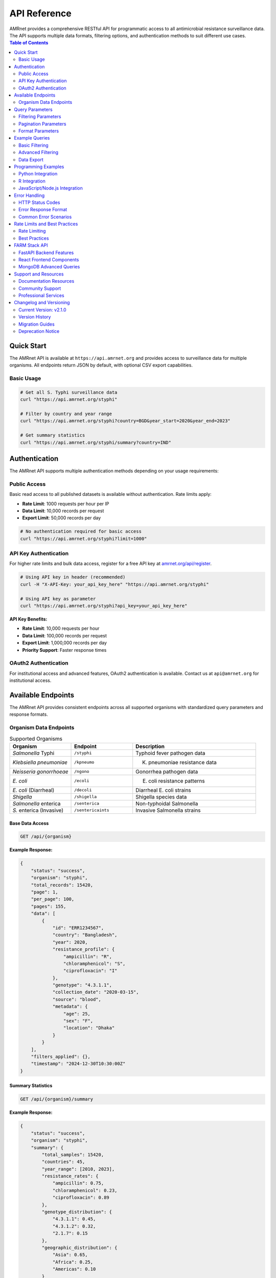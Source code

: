 .. _label-api:

===============
API Reference
===============

.. container:: justify-text

    AMRnet provides a comprehensive RESTful API for programmatic access to all antimicrobial resistance surveillance data. The API supports multiple data formats, filtering options, and authentication methods to suit different use cases.

.. contents:: Table of Contents
   :local:
   :depth: 2

Quick Start
===========

.. container:: justify-text

    The AMRnet API is available at ``https://api.amrnet.org`` and provides access to surveillance data for multiple organisms. All endpoints return JSON by default, with optional CSV export capabilities.

Basic Usage
-----------

.. code-block:: bash

    # Get all S. Typhi surveillance data
    curl "https://api.amrnet.org/styphi"

    # Filter by country and year range
    curl "https://api.amrnet.org/styphi?country=BGD&year_start=2020&year_end=2023"

    # Get summary statistics
    curl "https://api.amrnet.org/styphi/summary?country=IND"

Authentication
==============

.. container:: justify-text

    The AMRnet API supports multiple authentication methods depending on your usage requirements:

Public Access
-------------

.. container:: justify-text

    Basic read access to all published datasets is available without authentication. Rate limits apply:

    - **Rate Limit**: 1000 requests per hour per IP
    - **Data Limit**: 10,000 records per request
    - **Export Limit**: 50,000 records per day

.. code-block:: bash

    # No authentication required for basic access
    curl "https://api.amrnet.org/styphi?limit=1000"

API Key Authentication
----------------------

.. container:: justify-text

    For higher rate limits and bulk data access, register for a free API key at `amrnet.org/api/register <https://amrnet.org/api/register>`_.

.. code-block:: bash

    # Using API key in header (recommended)
    curl -H "X-API-Key: your_api_key_here" "https://api.amrnet.org/styphi"

    # Using API key as parameter
    curl "https://api.amrnet.org/styphi?api_key=your_api_key_here"

**API Key Benefits:**

- **Rate Limit**: 10,000 requests per hour
- **Data Limit**: 100,000 records per request
- **Export Limit**: 1,000,000 records per day
- **Priority Support**: Faster response times

OAuth2 Authentication
---------------------

.. container:: justify-text

    For institutional access and advanced features, OAuth2 authentication is available. Contact us at ``api@amrnet.org`` for institutional access.

Available Endpoints
===================

.. container:: justify-text

    The AMRnet API provides consistent endpoints across all supported organisms with standardized query parameters and response formats.

Organism Data Endpoints
-----------------------

.. list-table:: Supported Organisms
   :header-rows: 1
   :widths: 25 25 50

   * - Organism
     - Endpoint
     - Description
   * - *Salmonella* Typhi
     - ``/styphi``
     - Typhoid fever pathogen data
   * - *Klebsiella pneumoniae*
     - ``/kpneumo``
     - K. pneumoniae resistance data
   * - *Neisseria gonorrhoeae*
     - ``/ngono``
     - Gonorrhea pathogen data
   * - *E. coli*
     - ``/ecoli``
     - E. coli resistance patterns
   * - *E. coli* (Diarrheal)
     - ``/decoli``
     - Diarrheal E. coli strains
   * - *Shigella*
     - ``/shigella``
     - Shigella species data
   * - *Salmonella* enterica
     - ``/senterica``
     - Non-typhoidal Salmonella
   * - *S.* enterica (Invasive)
     - ``/sentericaints``
     - Invasive Salmonella strains

Base Data Access
~~~~~~~~~~~~~~~~

.. code-block:: http

    GET /api/{organism}

**Example Response:**

.. code-block:: json

    {
        "status": "success",
        "organism": "styphi",
        "total_records": 15420,
        "page": 1,
        "per_page": 100,
        "pages": 155,
        "data": [
            {
                "id": "ERR1234567",
                "country": "Bangladesh",
                "year": 2020,
                "resistance_profile": {
                    "ampicillin": "R",
                    "chloramphenicol": "S",
                    "ciprofloxacin": "I"
                },
                "genotype": "4.3.1.1",
                "collection_date": "2020-03-15",
                "source": "blood",
                "metadata": {
                    "age": 25,
                    "sex": "F",
                    "location": "Dhaka"
                }
            }
        ],
        "filters_applied": {},
        "timestamp": "2024-12-30T10:30:00Z"
    }

Summary Statistics
~~~~~~~~~~~~~~~~~~

.. code-block:: http

    GET /api/{organism}/summary

**Example Response:**

.. code-block:: json

    {
        "status": "success",
        "organism": "styphi",
        "summary": {
            "total_samples": 15420,
            "countries": 45,
            "year_range": [2010, 2023],
            "resistance_rates": {
                "ampicillin": 0.75,
                "chloramphenicol": 0.23,
                "ciprofloxacin": 0.89
            },
            "genotype_distribution": {
                "4.3.1.1": 0.45,
                "4.3.1.2": 0.32,
                "2.1.7": 0.15
            },
            "geographic_distribution": {
                "Asia": 0.65,
                "Africa": 0.25,
                "Americas": 0.10
            }
        }
    }

Country-Specific Data
~~~~~~~~~~~~~~~~~~~~~

.. code-block:: http

    GET /api/{organism}/countries/{country_code}

**Example:**

.. code-block:: bash

    curl "https://api.amrnet.org/styphi/countries/BGD"

Temporal Trends
~~~~~~~~~~~~~~~

.. code-block:: http

    GET /api/{organism}/trends

**Example Response:**

.. code-block:: json

    {
        "status": "success",
        "trends": {
            "resistance_over_time": [
                {
                    "year": 2020,
                    "ampicillin_resistance": 0.72,
                    "sample_count": 1250
                },
                {
                    "year": 2021,
                    "ampicillin_resistance": 0.75,
                    "sample_count": 1380
                }
            ]
        }
    }

Query Parameters
================

.. container:: justify-text

    All organism endpoints support consistent query parameters for filtering and customization:

Filtering Parameters
--------------------

.. list-table:: Filter Parameters
   :header-rows: 1
   :widths: 20 20 60

   * - Parameter
     - Type
     - Description
   * - ``country``
     - string
     - ISO 3166-1 alpha-3 country code (e.g., BGD, IND, USA)
   * - ``year_start``
     - integer
     - Start year for date range filtering
   * - ``year_end``
     - integer
     - End year for date range filtering
   * - ``resistance``
     - string
     - Filter by resistance to specific antibiotic
   * - ``genotype``
     - string
     - Filter by specific genotype or lineage
   * - ``source``
     - string
     - Sample source (blood, urine, stool, etc.)
   * - ``region``
     - string
     - Geographic region filter

Pagination Parameters
---------------------

.. list-table:: Pagination Parameters
   :header-rows: 1
   :widths: 20 20 60

   * - Parameter
     - Type
     - Description
   * - ``page``
     - integer
     - Page number (default: 1)
   * - ``per_page``
     - integer
     - Records per page (max: 10,000)
   * - ``limit``
     - integer
     - Total record limit
   * - ``offset``
     - integer
     - Number of records to skip

Format Parameters
-----------------

.. list-table:: Format Parameters
   :header-rows: 1
   :widths: 20 20 60

   * - Parameter
     - Type
     - Description
   * - ``format``
     - string
     - Response format: json (default), csv, tsv
   * - ``fields``
     - string
     - Comma-separated list of fields to include
   * - ``exclude``
     - string
     - Comma-separated list of fields to exclude

Example Queries
===============

.. container:: justify-text

    Here are practical examples demonstrating common API usage patterns:

Basic Filtering
---------------

.. code-block:: bash

    # Get S. Typhi data from Bangladesh in 2020-2023
    curl "https://api.amrnet.org/styphi?country=BGD&year_start=2020&year_end=2023"

    # Get ciprofloxacin-resistant samples
    curl "https://api.amrnet.org/styphi?resistance=ciprofloxacin:R"

    # Get specific genotype data
    curl "https://api.amrnet.org/styphi?genotype=4.3.1.1"

Advanced Filtering
------------------

.. code-block:: bash

    # Multiple country filter
    curl "https://api.amrnet.org/styphi?country=BGD,IND,PAK"

    # Complex resistance pattern
    curl "https://api.amrnet.org/styphi?resistance=ampicillin:R,chloramphenicol:S"

    # Blood samples from specific region
    curl "https://api.amrnet.org/styphi?source=blood&region=South_Asia"

Data Export
-----------

.. code-block:: bash

    # Export to CSV
    curl "https://api.amrnet.org/styphi?format=csv&limit=50000" > styphi_data.csv

    # Export specific fields only
    curl "https://api.amrnet.org/styphi?fields=country,year,resistance_profile&format=csv"

    # Export with custom filename
    curl -o "bangladesh_styphi_2023.csv" \
         "https://api.amrnet.org/styphi?country=BGD&year=2023&format=csv"

Programming Examples
====================

Python Integration
------------------

.. code-block:: python

    import requests
    import pandas as pd
    import json

    class AMRnetAPI:
        def __init__(self, api_key=None):
            self.base_url = "https://api.amrnet.org"
            self.session = requests.Session()
            if api_key:
                self.session.headers.update({"X-API-Key": api_key})

        def get_data(self, organism, **filters):
            """Fetch data for specified organism with filters."""
            url = f"{self.base_url}/{organism}"
            response = self.session.get(url, params=filters)
            response.raise_for_status()
            return response.json()

        def get_summary(self, organism, **filters):
            """Get summary statistics for organism."""
            url = f"{self.base_url}/{organism}/summary"
            response = self.session.get(url, params=filters)
            response.raise_for_status()
            return response.json()

        def to_dataframe(self, data):
            """Convert API response to pandas DataFrame."""
            if 'data' in data:
                return pd.DataFrame(data['data'])
            return pd.DataFrame()

    # Example usage
    api = AMRnetAPI(api_key="your_api_key")

    # Get Bangladesh S. Typhi data from 2020-2023
    data = api.get_data(
        "styphi",
        country="BGD",
        year_start=2020,
        year_end=2023,
        limit=10000
    )

    # Convert to DataFrame for analysis
    df = api.to_dataframe(data)
    print(f"Retrieved {len(df)} samples")

    # Get summary statistics
    summary = api.get_summary("styphi", country="BGD")
    print("Resistance rates:", summary['summary']['resistance_rates'])

R Integration
-------------

.. code-block:: r

    library(httr)
    library(jsonlite)
    library(dplyr)

    # AMRnet API R client
    amrnet_get <- function(organism, ..., api_key = NULL) {
      base_url <- "https://api.amrnet.org"
      url <- paste0(base_url, "/", organism)

      # Prepare headers
      headers <- list()
      if (!is.null(api_key)) {
        headers[["X-API-Key"]] <- api_key
      }

      # Make request
      params <- list(...)
      response <- GET(url, query = params, add_headers(.headers = headers))
      stop_for_status(response)

      # Parse JSON response
      content(response, "parsed", "application/json")
    }

    # Example usage
    data <- amrnet_get("styphi",
                       country = "BGD",
                       year_start = 2020,
                       limit = 5000)

    # Convert to data frame
    df <- do.call(rbind, lapply(data$data, as.data.frame))
    cat("Retrieved", nrow(df), "samples\n")

JavaScript/Node.js Integration
------------------------------

.. code-block:: javascript

    const axios = require('axios');

    class AMRnetAPI {
        constructor(apiKey = null) {
            this.baseURL = 'https://api.amrnet.org';
            this.apiKey = apiKey;
        }

        async getData(organism, filters = {}) {
            const url = `${this.baseURL}/${organism}`;
            const headers = this.apiKey ? { 'X-API-Key': this.apiKey } : {};

            try {
                const response = await axios.get(url, {
                    params: filters,
                    headers: headers
                });
                return response.data;
            } catch (error) {
                throw new Error(`API request failed: ${error.message}`);
            }
        }

        async getSummary(organism, filters = {}) {
            const url = `${this.baseURL}/${organism}/summary`;
            const headers = this.apiKey ? { 'X-API-Key': this.apiKey } : {};

            const response = await axios.get(url, {
                params: filters,
                headers: headers
            });
            return response.data;
        }
    }

    // Example usage
    async function analyzeBangladeshTyphoid() {
        const api = new AMRnetAPI('your_api_key');

        try {
            const data = await api.getData('styphi', {
                country: 'BGD',
                year_start: 2020,
                year_end: 2023,
                limit: 10000
            });

            console.log(`Retrieved ${data.data.length} samples`);

            const summary = await api.getSummary('styphi', { country: 'BGD' });
            console.log('Resistance rates:', summary.summary.resistance_rates);
        } catch (error) {
            console.error('Error:', error.message);
        }
    }

    analyzeBangladeshTyphoid();

Error Handling
==============

.. container:: justify-text

    The AMRnet API uses standard HTTP status codes and provides detailed error messages to help diagnose issues:

HTTP Status Codes
-----------------

.. list-table:: Status Codes
   :header-rows: 1
   :widths: 20 80

   * - Code
     - Description
   * - ``200``
     - Success - Request completed successfully
   * - ``400``
     - Bad Request - Invalid parameters or malformed request
   * - ``401``
     - Unauthorized - Invalid or missing API key
   * - ``403``
     - Forbidden - Access denied or rate limit exceeded
   * - ``404``
     - Not Found - Endpoint or resource not found
   * - ``429``
     - Too Many Requests - Rate limit exceeded
   * - ``500``
     - Internal Server Error - Server-side error

Error Response Format
--------------------

.. code-block:: json

    {
        "status": "error",
        "error": {
            "code": "INVALID_PARAMETER",
            "message": "Invalid country code 'XX'. Must be valid ISO 3166-1 alpha-3 code.",
            "details": {
                "parameter": "country",
                "value": "XX",
                "valid_values": ["BGD", "IND", "USA", "..."]
            }
        },
        "timestamp": "2024-12-30T10:30:00Z"
    }

Common Error Scenarios
---------------------

**Invalid Country Code:**

.. code-block:: bash

    curl "https://api.amrnet.org/styphi?country=INVALID"
    # Returns 400 with list of valid country codes

**Rate Limit Exceeded:**

.. code-block:: bash

    # Too many requests without API key
    # Returns 429 with retry-after header

**Large Data Request:**

.. code-block:: bash

    curl "https://api.amrnet.org/styphi?limit=999999"
    # Returns 400 with maximum limit information

Rate Limits and Best Practices
===============================

Rate Limiting
-------------

.. container:: justify-text

    AMRnet implements rate limiting to ensure fair access and system stability:

.. list-table:: Rate Limits by Access Level
   :header-rows: 1
   :widths: 25 25 25 25

   * - Access Level
     - Requests/Hour
     - Records/Request
     - Daily Export Limit
   * - Public
     - 1,000
     - 10,000
     - 50,000
   * - API Key
     - 10,000
     - 100,000
     - 1,000,000
   * - Institutional
     - 100,000
     - 1,000,000
     - Unlimited

Best Practices
--------------

**1. Use API Keys for Regular Access:**

.. code-block:: python

    # Always use API key for applications
    headers = {"X-API-Key": "your_api_key"}

**2. Implement Proper Error Handling:**

.. code-block:: python

    import time
    from requests.exceptions import RequestException

    def safe_api_call(url, params, max_retries=3):
        for attempt in range(max_retries):
            try:
                response = requests.get(url, params=params)
                if response.status_code == 429:
                    # Rate limited - wait and retry
                    time.sleep(60)
                    continue
                response.raise_for_status()
                return response.json()
            except RequestException as e:
                if attempt == max_retries - 1:
                    raise
                time.sleep(2 ** attempt)  # Exponential backoff

**3. Use Pagination for Large Datasets:**

.. code-block:: python

    def fetch_all_data(organism, filters):
        all_data = []
        page = 1

        while True:
            response = api.get_data(
                organism,
                page=page,
                per_page=10000,
                **filters
            )

            all_data.extend(response['data'])

            if page >= response['pages']:
                break
            page += 1

        return all_data

**4. Cache Results Appropriately:**

.. code-block:: python

    import pickle
    from datetime import datetime, timedelta

    def cached_api_call(cache_file, organism, filters, cache_hours=24):
        # Check if cache exists and is recent
        try:
            with open(cache_file, 'rb') as f:
                cached_data, timestamp = pickle.load(f)

            if datetime.now() - timestamp < timedelta(hours=cache_hours):
                return cached_data
        except FileNotFoundError:
            pass

        # Fetch fresh data
        data = api.get_data(organism, **filters)

        # Cache the result
        with open(cache_file, 'wb') as f:
            pickle.dump((data, datetime.now()), f)

        return data

FARM Stack API
==============

.. container:: justify-text

    AMRnet is implementing a modern FARM (FastAPI + React + MongoDB) stack API to provide enhanced performance, real-time capabilities, and advanced analytics features.

FastAPI Backend Features
------------------------

**Real-time Data Streaming:**

.. code-block:: python

    # WebSocket endpoint for real-time updates
    from fastapi import FastAPI, WebSocket
    import asyncio

    app = FastAPI()

    @app.websocket("/ws/styphi/live")
    async def websocket_endpoint(websocket: WebSocket):
        await websocket.accept()
        while True:
            # Stream real-time resistance trend updates
            data = await get_live_resistance_data()
            await websocket.send_json(data)
            await asyncio.sleep(60)  # Update every minute

**Advanced Analytics Endpoints:**

.. code-block:: bash

    # Machine learning predictions
    curl "https://farm-api.amrnet.org/styphi/predictions/resistance_trends"

    # Statistical analysis
    curl "https://farm-api.amrnet.org/styphi/statistics/regression_analysis"

    # Geospatial clustering
    curl "https://farm-api.amrnet.org/styphi/geo/clusters"

**GraphQL Integration:**

.. code-block:: graphql

    query GetTyphoidData($country: String!, $yearRange: [Int!]!) {
        styphi(filters: {country: $country, years: $yearRange}) {
            samples {
                id
                resistanceProfile {
                    ampicillin
                    ciprofloxacin
                    ceftriaxone
                }
                genotype
                location {
                    country
                    coordinates
                }
            }
            summary {
                totalSamples
                resistanceRates
                temporalTrends
            }
        }
    }

React Frontend Components
-------------------------

**Interactive API Explorer:**

.. code-block:: jsx

    import React, { useState } from 'react';
    import { APIExplorer } from '@amrnet/react-components';

    function APIPlayground() {
        const [organism, setOrganism] = useState('styphi');
        const [filters, setFilters] = useState({});

        return (
            <APIExplorer
                organism={organism}
                filters={filters}
                onFiltersChange={setFilters}
                showCodeExamples={true}
                allowExport={true}
            />
        );
    }

**Real-time Dashboard Widgets:**

.. code-block:: jsx

    import { LiveResistanceChart } from '@amrnet/react-components';

    function LiveDashboard() {
        return (
            <div>
                <LiveResistanceChart
                    organism="styphi"
                    country="BGD"
                    updateInterval={60000}  // 1 minute
                />
            </div>
        );
    }

MongoDB Advanced Queries
-------------------------

**Time-series Analytics:**

.. code-block:: javascript

    // MongoDB aggregation for temporal trends
    db.styphi.aggregate([
        {
            $match: {
                country: "BGD",
                year: { $gte: 2020 }
            }
        },
        {
            $group: {
                _id: {
                    year: "$year",
                    month: "$month"
                },
                resistance_rate: {
                    $avg: {
                        $cond: [
                            { $eq: ["$resistance.ciprofloxacin", "R"] },
                            1, 0
                        ]
                    }
                },
                sample_count: { $sum: 1 }
            }
        },
        {
            $sort: { "_id.year": 1, "_id.month": 1 }
        }
    ])

**Geospatial Analysis:**

.. code-block:: javascript

    // Find samples within geographic radius
    db.styphi.find({
        location: {
            $geoWithin: {
                $centerSphere: [
                    [90.4125, 23.8103],  // Dhaka coordinates
                    50 / 3963.2  // 50 miles radius
                ]
            }
        }
    })

Support and Resources
=====================

.. container:: justify-text

    Get help and connect with the AMRnet developer community:

Documentation Resources
-----------------------

- **📖 User Guide**: Comprehensive dashboard usage instructions
- **🛠️ Developer Guide**: Contributing and adding new organisms
- **📊 Data Dictionary**: Complete field definitions and schemas
- **🎓 Tutorials**: Step-by-step integration examples

Community Support
------------------

- **💬 GitHub Discussions**: `github.com/amrnet/amrnet/discussions <https://github.com/amrnet/amrnet/discussions>`_
- **🐛 Issue Tracker**: `github.com/amrnet/amrnet/issues <https://github.com/amrnet/amrnet/issues>`_
- **📧 Email Support**: api@amrnet.org
- **📋 API Status**: `status.amrnet.org <https://status.amrnet.org>`_

Professional Services
----------------------

.. container:: justify-text

    For organizations requiring custom integration support, training, or enterprise features:

- **🏢 Enterprise API Access**: Higher rate limits and SLA guarantees
- **🎓 Training Workshops**: API integration and AMR data analysis
- **🔧 Custom Development**: Tailored solutions and private deployments
- **📊 Consulting Services**: AMR surveillance strategy and implementation

Contact our enterprise team at ``enterprise@amrnet.org`` for more information.

Changelog and Versioning
=========================

.. container:: justify-text

    The AMRnet API follows semantic versioning. Major version changes may include breaking changes, while minor versions add features with backward compatibility.

Current Version: v2.1.0
------------------------

**New Features:**
- FARM stack implementation with FastAPI backend
- Real-time WebSocket endpoints for live data streaming
- GraphQL API support for flexible queries
- Enhanced geospatial analysis capabilities
- Machine learning prediction endpoints

**Improvements:**
- 40% faster response times with async processing
- Improved error messages with detailed diagnostics
- Enhanced rate limiting with burst capacity
- Better caching for frequently accessed data

**Bug Fixes:**
- Fixed pagination issues with large datasets
- Resolved timezone handling in date filters
- Corrected resistance rate calculations for specific genotypes

Version History
---------------

- **v2.1.0** (2024-12-30): FARM stack implementation, real-time features
- **v2.0.0** (2024-06-15): Major API redesign with consistent endpoints
- **v1.5.2** (2024-03-10): Enhanced filtering and export capabilities
- **v1.5.0** (2024-01-20): Added summary statistics endpoints
- **v1.4.1** (2023-11-05): Performance improvements and bug fixes
- **v1.4.0** (2023-09-15): OAuth2 authentication support
- **v1.3.0** (2023-07-01): API key authentication system
- **v1.2.0** (2023-04-10): CSV export functionality
- **v1.1.0** (2023-02-01): Pagination and advanced filtering
- **v1.0.0** (2023-01-01): Initial public API release

Migration Guides
-----------------

**Migrating from v1.x to v2.x:**

.. code-block:: python

    # v1.x (deprecated)
    response = requests.get("https://api.amrnet.org/data/styphi")

    # v2.x (current)
    response = requests.get("https://api.amrnet.org/styphi")

**Breaking Changes in v2.0:**
- Endpoint structure simplified (``/data/{organism}`` → ``/{organism}``)
- Response format standardized across all endpoints
- Date filtering uses ``year_start``/``year_end`` instead of ``date_from``/``date_to``
- Resistance values standardized (R/I/S instead of numeric codes)

Deprecation Notice
------------------

.. warning::

    **v1.x API endpoints will be deprecated on June 30, 2025.** Please migrate to v2.x endpoints before this date. Legacy endpoints will continue to work until December 31, 2025, after which they will be permanently removed.
